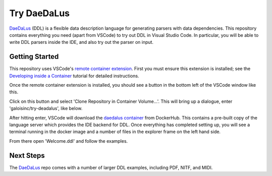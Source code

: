 Try DaeDaLus
============

DaeDaLus_ (DDL) is a flexible data description language for generating
parsers with data dependencies.  This repository contains everything
you need (apart from VSCode) to try out DDL in Visual Studio Code.  In
particular, you will be able to write DDL parsers inside the IDE, and
also try out the parser on input.

.. _DaeDaLus: https://github.com/GaloisInc/daedalus

Getting Started
---------------

This repository uses VSCode's `remote container extension`_.  First
you must ensure this extension is installed; see the `Developing inside a Container`_ tutorial for detailed instructions.

.. _remote container extension: https://marketplace.visualstudio.com/items?itemName=ms-vscode-remote.remote-containers
.. _Developing inside a Container: https://code.visualstudio.com/docs/remote/containers

Once the remote container extension is installed, you should see a button in the bottom left of the VSCode window like this. |like this|

.. |like this| image:: images/remote-button.png

Click on this button and select 'Clone Repository in Container Volume...'.  This will bring up a dialogue, enter
'galoisinc/try-deadalus', like below. |open-repo|

.. |open-repo| image:: images/open-repo.png

After hitting enter, VSCode will download the `daedalus container`_
from DockerHub.  This contains a pre-built copy of the language server
which provides the IDE backend for DDL.  Once everything has completed
setting up, you will see a terminal running in the docker image and a
number of files in the explorer frame on the left hand side. |docker-started|

.. |docker-started| image:: images/docker-started.png
.. _daedalus container: https://hub.docker.com/repository/docker/galoisinc/daedalus

From there open 'Welcome.ddl' and follow the examples.

Next Steps
----------

The DaeDaLus_ repo comes with a number of larger DDL examples,
including PDF, NITF, and MIDI.
